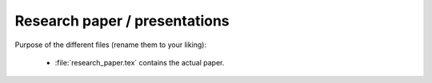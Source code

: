 .. _paper:

Research paper / presentations
===============================

Purpose of the different files (rename them to your liking):

    * :file:`research_paper.tex` contains the actual paper.
    